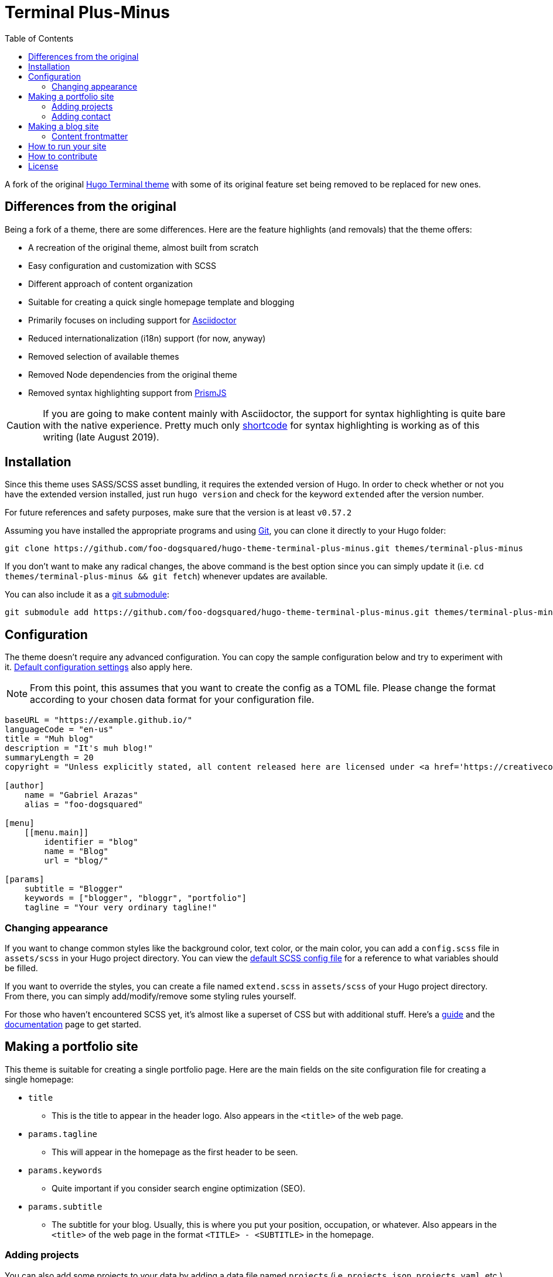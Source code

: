 = Terminal Plus-Minus
:toc:

A fork of the 
original https://github.com/panr/hugo-theme-terminal[Hugo Terminal theme] 
with some of its original feature set being removed to 
be replaced for new ones.



== Differences from the original

Being a fork of a theme, there are some differences.
Here are the feature highlights (and removals) that 
the theme offers:

- A recreation of the original theme, almost built from scratch
- Easy configuration and customization with SCSS
- Different approach of content organization 
- Suitable for creating a quick single homepage template and blogging
- Primarily focuses on including support for https://asciidoctor.org/[Asciidoctor] 
- Reduced internationalization (i18n) support (for now, anyway)
- Removed selection of available themes 
- Removed Node dependencies from the original theme
- Removed syntax highlighting support from https://prismjs.com/[PrismJS]

CAUTION: If you are going to make content mainly with Asciidoctor, 
the support for syntax highlighting is quite bare with the native experience. 
Pretty much only https://gohugo.io/content-management/shortcodes/[shortcode] 
for syntax highlighting is working as of this writing (late August 2019).



== Installation

Since this theme uses SASS/SCSS asset bundling, it requires 
the extended version of Hugo. 
In order to check whether or not you have the extended 
version installed, just run `hugo version` and check for 
the keyword `extended` after the version number.

For future references and safety purposes, make sure that 
the version is at least `v0.57.2`

Assuming you have installed the appropriate programs and 
using https://git-scm.com/[Git], you can clone it directly 
to your Hugo folder:

[source,bash]
----
git clone https://github.com/foo-dogsquared/hugo-theme-terminal-plus-minus.git themes/terminal-plus-minus
----

If you don't want to make any radical changes, the above command 
is the best option since you can simply update it 
(i.e. `cd themes/terminal-plus-minus && git fetch`) whenever updates 
are available.

You can also include it as a 
https://git-scm.com/book/en/v2/Git-Tools-Submodules[git submodule]:

[source,bash]
----
git submodule add https://github.com/foo-dogsquared/hugo-theme-terminal-plus-minus.git themes/terminal-plus-minus
----



== Configuration

The theme doesn't require any advanced configuration. 
You can copy the sample configuration below and try to experiment 
with it.
https://gohugo.io/getting-started/configuration/[Default configuration settings] 
also apply here. 

NOTE: From this point, this assumes that you want to create the 
config as a TOML file.
Please change the format according to your chosen data format for 
your configuration file.

[source,toml]
----
baseURL = "https://example.github.io/"
languageCode = "en-us"
title = "Muh blog"
description = "It's muh blog!"
summaryLength = 20
copyright = "Unless explicitly stated, all content released here are licensed under <a href='https://creativecommons.org/licenses/by-nc-sa/4.0'>CC BY-NC-SA 4.0</a>."

[author]
    name = "Gabriel Arazas"
    alias = "foo-dogsquared"

[menu]
    [[menu.main]]
        identifier = "blog"
        name = "Blog"
        url = "blog/"

[params]
    subtitle = "Blogger"
    keywords = ["blogger", "bloggr", "portfolio"]
    tagline = "Your very ordinary tagline!"
----


=== Changing appearance

If you want to change common styles like the background color, 
text color, or the main color, you can add a `config.scss` file 
in `assets/scss` in your Hugo project directory.
You can view the link:assets/scss/config.scss[default SCSS config file] 
for a reference to what variables should be filled.

If you want to override the styles, you can create a file named 
`extend.scss` in `assets/scss` of your Hugo project directory. 
From there, you can simply add/modify/remove some styling rules yourself. 

For those who haven't encountered SCSS yet, it's almost like a superset 
of CSS but with additional stuff. 
Here's a https://sass-lang.com/guide[guide] and the 
https://sass-lang.com/documentation/[documentation] page to get started. 



== Making a portfolio site

This theme is suitable for creating a single portfolio page.
Here are the main fields on the site configuration file for creating a 
single homepage:

* `title`
** This is the title to appear in the header logo.
Also appears in the `<title>` of the web page.

* `params.tagline`
** This will appear in the homepage as the first header to be seen.

* `params.keywords`
** Quite important if you consider search engine optimization (SEO).

* `params.subtitle`
** The subtitle for your blog.
Usually, this is where you put your position, occupation, or 
whatever. 
Also appears in the `<title>` of the web page in the format 
`<TITLE> - <SUBTITLE>` in the homepage.


=== Adding projects

You can also add some projects to your data by adding a 
data file named `projects` (i.e. `projects.json`, `projects.yaml`, etc.) 
into your data folder.
Make sure that the data file contains a single key/field named 
`list` that holds an array/list.

When there's at least one project, a projects section will 
be added into your homepage and the data added in the 
appropriate folder is added under it.

Anyhow, here's the following keys/fields that the theme 
look for:

[cols="5*",options="header"]
|===
| Key
| Data type
| Description
| Optional
| Additional notes

| `id`
| string
| The identifier for the project.
| 
| 

| `name`
| string
| The name of the project. 
This is the name that'll appear in the homepage. 
| 
| 

| `link`
| string
| The website/homepage of the working project. 
| Yes
| This is not where the link to the remote repository of the project. 

| `repo`
| string
| The link to the repo of the project.
| Yes 
| 

| `description`
| string
| The description of the project.
| Yes
| 

|===

If you want to see a live example of it, you can check out my 
https://github.com/foo-dogsquared/foo-dogsquared.github.io[the repo of my own site] 
and check the output of it in https://foo-dogsquared.github.io/[my site].


=== Adding contact

If you want to add some links to your other stuff like 
GitHub, GitLab, Twitter, and whatnot, you can add a 
data file named `contacts` (i.e. `contacts.json`, `contacts.yaml`, etc.) 
in the data folder.
Make sure that the data file contains a single key/field named 
`list` that holds an array/list.

Here's a table of the following key/fields that theme looks for:

[cols="5*",options="header"]
|===
| Key
| Data type
| Description
| Optional
| Additional notes

| `id`
| string
| The identifier for the object.
| 
| This ID will be used as the `symbol` in the SVG spritesheet file in 
`static/social-icons.svg` in the theme folder. 
The social icons are extracted from 
https://github.com/simple-icons/simple-icons[Simple Icons set]. 

| `url`
| string
| The hyperlink of the additional contact.
| 
| 

| `name`
| string
| The name of the contact link.
| Yes
| If the links are set to be text, the value of this key will be used.
Otherwise, if the links are set to be text and there's no value to this 
key, the `id` will be used, instead.

|===

The data will be used in the footer as a collection of links 
with their appropriate icon. 

By default, the hyperlinks for your contacts are in text. 
If you want to make it into an icon, you could set the 
parameter `params.useLinkIcons` to `true` in the site config file.
Be cautious of using this, since any unavailable icons will 
not be rendered. 
In order to see how this works, it basically relies on using 
https://css-tricks.com/svg-symbol-good-choice-icons/[SVG spritesheets] 
in `static/social-icons.svg` (in the theme folder) with symbols.

.`useLinkIcons` set to `true`
image::docs/show-link-icons-enabled.png[width=100%]

.`useLinkIcons` set to `false` (recommended)
image::docs/show-link-icons-disabled.png[width=100%]

NOTE: The whole spritesheet is extracted from the 
https://github.com/simple-icons/simple-icons/[Simple Icons icon set].


== Making a blog site
This theme is also suitable to be a blogging theme. 
With this function, content organization should be a breeze.
(Of course, as long as it follows the way of 
https://gohugo.io/content-management/organization/[organizing content from Hugo].)

Unlike the original theme, it doesn't find a name of the 
folder to list its pages. 
Instead, all of the files and directories under `content/` 
should be able to be listed (except for the top-level files 
probably).

If you want to make a post series, you could either put 
the content files under `posts/` and assign the same category 
to all of them or simply make a folder named after the series 
and put the content files there.

There are some parameters in the site configuration you might 
want to try out if you're using it for blogging. 

[cols="5*",options="header"]
|===
| Key
| Data type
| Description
| Optional
| Additional notes

| `showPostsOnHome`
| boolean
| Indicates if the homepage should show the pages 
from the content folder.
| Yes
| 

| `listSiteSectionsOnHome`
| boolean
| Indicates if the homepage should list the 
site sections (top-level directories of the site)
instead of the pages 
| Yes
| You need to have `showPostsOnHome` set to `true` to 
make have this effect visible.

| `showPageTypeIcon`
| boolean
| Shows the icon for page type (either if it's a folder or a file in 
the content folder) in the home page.
| Yes, completely
| For the theme, a page is a "folder" if its base filename is `_index`. 

| `contentIsStyled`
| boolean
| Makes the single page template content to have 
some styles into them (see the resulting headers, for example).
| Yes
| This is just for decorative purposes.

|===

Here are some screenshots of the effects of the given options above:

.`showPostsOnHome` set as `false`
image::docs/show-posts-on-home-disabled.png[width=100%,height=512]

.`showPostsOnHome` set as `true`
image::docs/show-posts-on-home-enabled.png[width=100%,height=512]

.`listSiteSectionsOnHome` set as `true` (you need to have `showPostsOnHome` enabled as well)
image::docs/list-site-sections-on-home-enabled.png[width=100%,height=512]

.`showPageTypeIcon` set as `true` with a "file" type page
image::docs/page-type-icon-file.png[width=100%]

.`showPageTypeIcon` set as `true` with a "folder" type page
image::docs/page-type-icon-folder.png[width=100%]

.`contentIsStyled` set as `true`
image::docs/content-is-styled-enabled.png[width=100%]

.`contentIsStyled` set as `false`
image::docs/content-is-styled-disabled.png[width=100%]


=== Content frontmatter

Assuming you didn't modify the theme in any way, here are 
some of the keys in the content frontmatter used by the 
theme:

[cols="5*",options="header"]
|===
| Key
| Description
| Optional
| Additional notes
| Example

| `title`
| The title of the post.
| Yes but actually no
| If the given data is null or not valid, it'll appear 
with no title at all and it'll be a pain to sort this out so 
you're on your own, pal.
| `"Markdown Syntax Guide"`

| `date`
| The publication date of the post.
| Yes but actually no
| If the given data does not result to a proper date format 
or if it's null value, its publication date will appear as 
published on 2001-01-01 (January 1, 2001).
Also a pain to sort this out. 
| `2019-08-25T21:06:56+08:00`

| `categories`
| The categories associated with the post. 
*Must be an array composed of only one string.* 
This is mostly for the default setting from 
https://jekyllrb.com/[Jekyll]. 
Mainly useful to establish general grouping for your posts.
| Yes 
| One of the 
https://gohugo.io/content-management/taxonomies/#default-taxonomies[default taxonomies].
I recommend to format it as an array composed of one string.
| `["guide"]`

| `tags`
| The tags associated with the post. 
*Must be an array with at least one string.* 
Mostly useful for establishing some indexes for the posts.
| Yes
| Also one of the 
https://gohugo.io/content-management/taxonomies/#default-taxonomies[default taxonomies]. 
| `["markdown", "guide"]`


| `author`
| The author of the particular post.
| Yes 
| Use this if you have a guest post or has multiple authors in the site.
| `"Rob Pike"`

| `cover`
| The banner image of the post. 
| Yes
| Accepts URL or a relative path to the image.
| `http://i3.ytimg.com/vi/dQw4w9WgXcQ/maxresdefault.jpg`

|===



== How to run your site

From your Hugo root directory, run the following command:

[source,bash]
----
hugo server -t terminal-plus-minus
----

You can also add the following line to site config file:

[source,toml]
----
theme = "terminal-plus-minus"
----



== How to contribute

If you spot some bugs or want to suggest a feature, feel 
free to file an issue in the issue tracker. 
You can also create a pull request if you want to implement the 
feature yourself and add it into the codebase.

If you're going to update the codebase, make sure you mind the 
following guidelines:

* The documentations have to be written in 
https://asciidoctor.org/[Asciidoctor]. 
If you're not familiar with it, here's the 
https://asciidoctor.org/docs/asciidoc-syntax-quick-reference/[quick reference page] for 
a rundown and their https://asciidoctor.org/docs/user-manual/[user manual] for 
deep details.
* The codebase follows the http://getbem.com/naming/[BEM naming convention] 
for the CSS naming.
* Using https://developer.mozilla.org/en-US/docs/Web/Guide/HTML/Using_HTML_sections_and_outlines[semantic HTML] 
should be observed.



== License

For the original theme, copyright goes to Radosław Kozieł 
(https://twitter.com/panr[@panr]).

The original theme is released under the MIT License. 
Check the 
https://github.com/panr/hugo-theme-terminal/blob/master/LICENSE.md[original theme license]
for additional licensing information.

This fork is maintained by https://foo-dogsquared.github.io/[foo-dogsquared] 
and the extended theme is released under MIT license. 
Copyright applies to my own modifications of the project. 
Please see the previously linked license of the theme for more 
information on how to properly include copyright notices.

In other words:

© 2019 panr - for the original theme

© 2019 foo-dogsquared - for the modification and extended 
parts of the theme 

(IDK how to proceed with licensing so feel free to correct me pls -_-)
